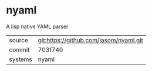 * nyaml

A lisp native YAML parser

|---------+----------------------------------------|
| source  | git:https://github.com/jasom/nyaml.git |
| commit  | 703f740                                |
| systems | nyaml                                  |
|---------+----------------------------------------|
